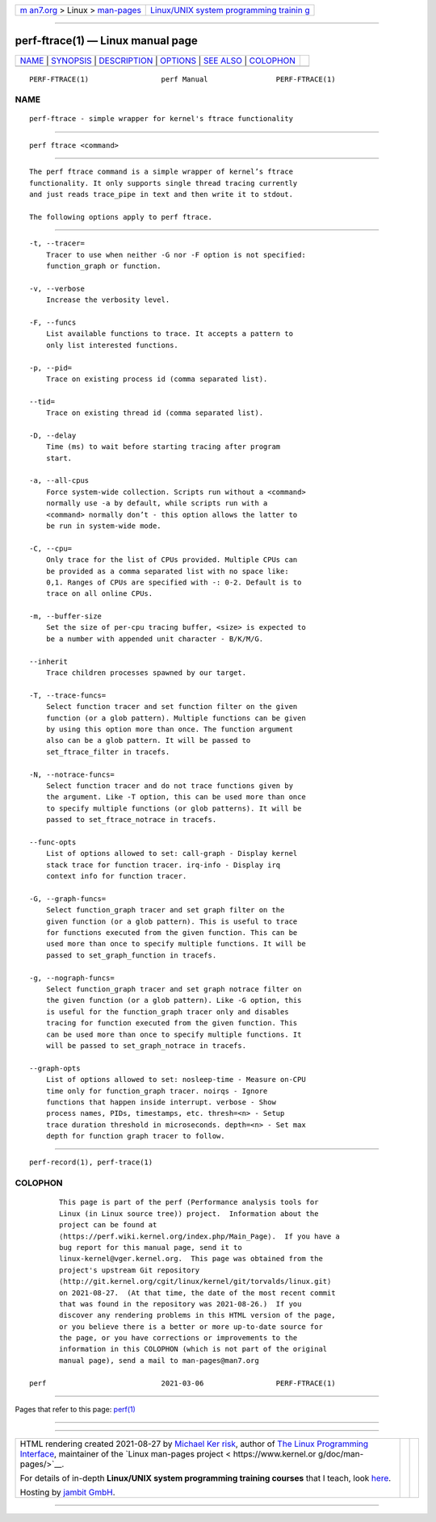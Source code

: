 .. container:: page-top

.. container:: nav-bar

   +----------------------------------+----------------------------------+
   | `m                               | `Linux/UNIX system programming   |
   | an7.org <../../../index.html>`__ | trainin                          |
   | > Linux >                        | g <http://man7.org/training/>`__ |
   | `man-pages <../index.html>`__    |                                  |
   +----------------------------------+----------------------------------+

--------------

perf-ftrace(1) — Linux manual page
==================================

+-----------------------------------+-----------------------------------+
| `NAME <#NAME>`__ \|               |                                   |
| `SYNOPSIS <#SYNOPSIS>`__ \|       |                                   |
| `DESCRIPTION <#DESCRIPTION>`__ \| |                                   |
| `OPTIONS <#OPTIONS>`__ \|         |                                   |
| `SEE ALSO <#SEE_ALSO>`__ \|       |                                   |
| `COLOPHON <#COLOPHON>`__          |                                   |
+-----------------------------------+-----------------------------------+
| .. container:: man-search-box     |                                   |
+-----------------------------------+-----------------------------------+

::

   PERF-FTRACE(1)                 perf Manual                PERF-FTRACE(1)

NAME
-------------------------------------------------

::

          perf-ftrace - simple wrapper for kernel's ftrace functionality


---------------------------------------------------------

::

          perf ftrace <command>


---------------------------------------------------------------

::

          The perf ftrace command is a simple wrapper of kernel’s ftrace
          functionality. It only supports single thread tracing currently
          and just reads trace_pipe in text and then write it to stdout.

          The following options apply to perf ftrace.


-------------------------------------------------------

::

          -t, --tracer=
              Tracer to use when neither -G nor -F option is not specified:
              function_graph or function.

          -v, --verbose
              Increase the verbosity level.

          -F, --funcs
              List available functions to trace. It accepts a pattern to
              only list interested functions.

          -p, --pid=
              Trace on existing process id (comma separated list).

          --tid=
              Trace on existing thread id (comma separated list).

          -D, --delay
              Time (ms) to wait before starting tracing after program
              start.

          -a, --all-cpus
              Force system-wide collection. Scripts run without a <command>
              normally use -a by default, while scripts run with a
              <command> normally don’t - this option allows the latter to
              be run in system-wide mode.

          -C, --cpu=
              Only trace for the list of CPUs provided. Multiple CPUs can
              be provided as a comma separated list with no space like:
              0,1. Ranges of CPUs are specified with -: 0-2. Default is to
              trace on all online CPUs.

          -m, --buffer-size
              Set the size of per-cpu tracing buffer, <size> is expected to
              be a number with appended unit character - B/K/M/G.

          --inherit
              Trace children processes spawned by our target.

          -T, --trace-funcs=
              Select function tracer and set function filter on the given
              function (or a glob pattern). Multiple functions can be given
              by using this option more than once. The function argument
              also can be a glob pattern. It will be passed to
              set_ftrace_filter in tracefs.

          -N, --notrace-funcs=
              Select function tracer and do not trace functions given by
              the argument. Like -T option, this can be used more than once
              to specify multiple functions (or glob patterns). It will be
              passed to set_ftrace_notrace in tracefs.

          --func-opts
              List of options allowed to set: call-graph - Display kernel
              stack trace for function tracer. irq-info - Display irq
              context info for function tracer.

          -G, --graph-funcs=
              Select function_graph tracer and set graph filter on the
              given function (or a glob pattern). This is useful to trace
              for functions executed from the given function. This can be
              used more than once to specify multiple functions. It will be
              passed to set_graph_function in tracefs.

          -g, --nograph-funcs=
              Select function_graph tracer and set graph notrace filter on
              the given function (or a glob pattern). Like -G option, this
              is useful for the function_graph tracer only and disables
              tracing for function executed from the given function. This
              can be used more than once to specify multiple functions. It
              will be passed to set_graph_notrace in tracefs.

          --graph-opts
              List of options allowed to set: nosleep-time - Measure on-CPU
              time only for function_graph tracer. noirqs - Ignore
              functions that happen inside interrupt. verbose - Show
              process names, PIDs, timestamps, etc. thresh=<n> - Setup
              trace duration threshold in microseconds. depth=<n> - Set max
              depth for function graph tracer to follow.


---------------------------------------------------------

::

          perf-record(1), perf-trace(1)

COLOPHON
---------------------------------------------------------

::

          This page is part of the perf (Performance analysis tools for
          Linux (in Linux source tree)) project.  Information about the
          project can be found at 
          ⟨https://perf.wiki.kernel.org/index.php/Main_Page⟩.  If you have a
          bug report for this manual page, send it to
          linux-kernel@vger.kernel.org.  This page was obtained from the
          project's upstream Git repository
          ⟨http://git.kernel.org/cgit/linux/kernel/git/torvalds/linux.git⟩
          on 2021-08-27.  (At that time, the date of the most recent commit
          that was found in the repository was 2021-08-26.)  If you
          discover any rendering problems in this HTML version of the page,
          or you believe there is a better or more up-to-date source for
          the page, or you have corrections or improvements to the
          information in this COLOPHON (which is not part of the original
          manual page), send a mail to man-pages@man7.org

   perf                           2021-03-06                 PERF-FTRACE(1)

--------------

Pages that refer to this page: `perf(1) <../man1/perf.1.html>`__

--------------

--------------

.. container:: footer

   +-----------------------+-----------------------+-----------------------+
   | HTML rendering        |                       | |Cover of TLPI|       |
   | created 2021-08-27 by |                       |                       |
   | `Michael              |                       |                       |
   | Ker                   |                       |                       |
   | risk <https://man7.or |                       |                       |
   | g/mtk/index.html>`__, |                       |                       |
   | author of `The Linux  |                       |                       |
   | Programming           |                       |                       |
   | Interface <https:     |                       |                       |
   | //man7.org/tlpi/>`__, |                       |                       |
   | maintainer of the     |                       |                       |
   | `Linux man-pages      |                       |                       |
   | project <             |                       |                       |
   | https://www.kernel.or |                       |                       |
   | g/doc/man-pages/>`__. |                       |                       |
   |                       |                       |                       |
   | For details of        |                       |                       |
   | in-depth **Linux/UNIX |                       |                       |
   | system programming    |                       |                       |
   | training courses**    |                       |                       |
   | that I teach, look    |                       |                       |
   | `here <https://ma     |                       |                       |
   | n7.org/training/>`__. |                       |                       |
   |                       |                       |                       |
   | Hosting by `jambit    |                       |                       |
   | GmbH                  |                       |                       |
   | <https://www.jambit.c |                       |                       |
   | om/index_en.html>`__. |                       |                       |
   +-----------------------+-----------------------+-----------------------+

--------------

.. container:: statcounter

   |Web Analytics Made Easy - StatCounter|

.. |Cover of TLPI| image:: https://man7.org/tlpi/cover/TLPI-front-cover-vsmall.png
   :target: https://man7.org/tlpi/
.. |Web Analytics Made Easy - StatCounter| image:: https://c.statcounter.com/7422636/0/9b6714ff/1/
   :class: statcounter
   :target: https://statcounter.com/
